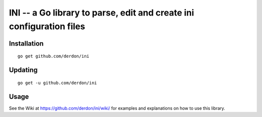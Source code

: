 INI -- a Go library to parse, edit and create ini configuration files
=====================================================================

Installation
------------

::

    go get github.com/derdon/ini

Updating
--------

::

    go get -u github.com/derdon/ini

Usage
-----

See the Wiki at https://github.com/derdon/ini/wiki/ for examples and
explanations on how to use this library.

..
    The API documentation can be found at: ...
